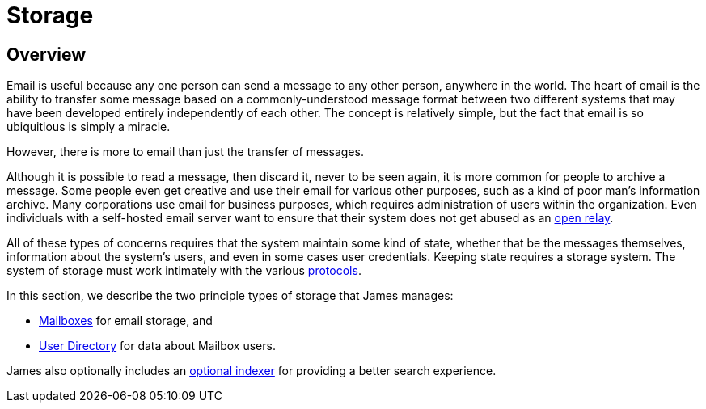 = Storage
:navtitle: Storage

== Overview

Email is useful because any one person can send a message to any other person,
anywhere in the world. The heart of email is the ability to transfer some message
based on a  commonly-understood message format between two different systems that
may have been developed entirely independently of each other. The concept is relatively
simple, but the fact that email is so ubiquitious is simply a miracle.

However, there is more to email than just the transfer of messages.

Although it is possible to read a message, then discard it, never to be seen again,
it is more common for people to archive a message. Some people even get creative and
use their email for various other purposes, such as a kind of poor man's information archive.
Many corporations use email for business purposes, which requires administration of
users within the organization.
Even individuals with a self-hosted email server want to ensure that their system does
not get abused as an xref:concepts:glossary.adoc#open_relay[open relay].

All of these types of concerns requires that the system maintain some kind of state,
whether that be the messages themselves, information about the system's users,
and even in some cases user credentials. Keeping state requires a storage system.
The system of storage must work intimately with the various 
xref:protocols/index.adoc[protocols].

In this section, we describe the two principle types of storage that James manages:

 * xref:storage/mailbox.adoc[Mailboxes] for email storage, and
 * xref:storage/users.adoc[User Directory] for data about Mailbox users.

James also optionally includes an
xref:storage/indexing.adoc[optional indexer] for providing a better search experience.
